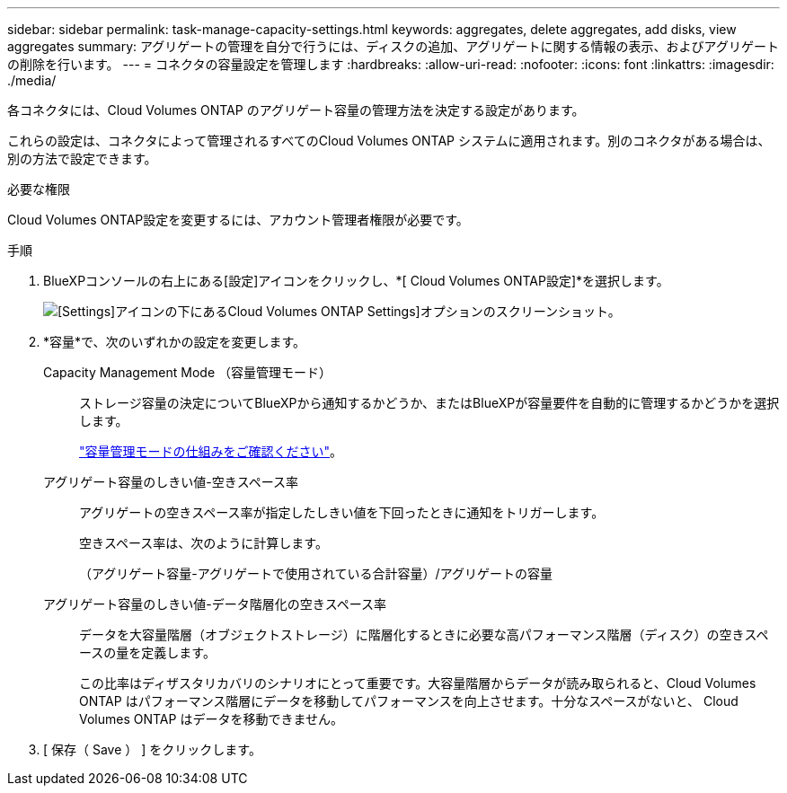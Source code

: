 ---
sidebar: sidebar 
permalink: task-manage-capacity-settings.html 
keywords: aggregates, delete aggregates, add disks, view aggregates 
summary: アグリゲートの管理を自分で行うには、ディスクの追加、アグリゲートに関する情報の表示、およびアグリゲートの削除を行います。 
---
= コネクタの容量設定を管理します
:hardbreaks:
:allow-uri-read: 
:nofooter: 
:icons: font
:linkattrs: 
:imagesdir: ./media/


[role="lead"]
各コネクタには、Cloud Volumes ONTAP のアグリゲート容量の管理方法を決定する設定があります。

これらの設定は、コネクタによって管理されるすべてのCloud Volumes ONTAP システムに適用されます。別のコネクタがある場合は、別の方法で設定できます。

.必要な権限
Cloud Volumes ONTAP設定を変更するには、アカウント管理者権限が必要です。

.手順
. BlueXPコンソールの右上にある[設定]アイコンをクリックし、*[ Cloud Volumes ONTAP設定]*を選択します。
+
image::screenshot-settings-cloud-volumes-ontap.png[[Settings]アイコンの下にあるCloud Volumes ONTAP Settings]オプションのスクリーンショット。]

. *容量*で、次のいずれかの設定を変更します。
+
Capacity Management Mode （容量管理モード）:: ストレージ容量の決定についてBlueXPから通知するかどうか、またはBlueXPが容量要件を自動的に管理するかどうかを選択します。
+
--
link:concept-storage-management.html#capacity-management["容量管理モードの仕組みをご確認ください"]。

--
アグリゲート容量のしきい値-空きスペース率:: アグリゲートの空きスペース率が指定したしきい値を下回ったときに通知をトリガーします。
+
--
空きスペース率は、次のように計算します。

（アグリゲート容量-アグリゲートで使用されている合計容量）/アグリゲートの容量

--
アグリゲート容量のしきい値-データ階層化の空きスペース率:: データを大容量階層（オブジェクトストレージ）に階層化するときに必要な高パフォーマンス階層（ディスク）の空きスペースの量を定義します。
+
--
この比率はディザスタリカバリのシナリオにとって重要です。大容量階層からデータが読み取られると、Cloud Volumes ONTAP はパフォーマンス階層にデータを移動してパフォーマンスを向上させます。十分なスペースがないと、 Cloud Volumes ONTAP はデータを移動できません。

--


. [ 保存（ Save ） ] をクリックします。

